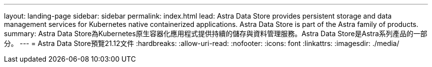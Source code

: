 ---
layout: landing-page 
sidebar: sidebar 
permalink: index.html 
lead: Astra Data Store provides persistent storage and data management services for Kubernetes native containerized applications. Astra Data Store is part of the Astra family of products. 
summary: Astra Data Store為Kubernetes原生容器化應用程式提供持續的儲存與資料管理服務。Astra Data Store是Astra系列產品的一部分。 
---
= Astra Data Store預覽21.12文件
:hardbreaks:
:allow-uri-read: 
:nofooter: 
:icons: font
:linkattrs: 
:imagesdir: ./media/


